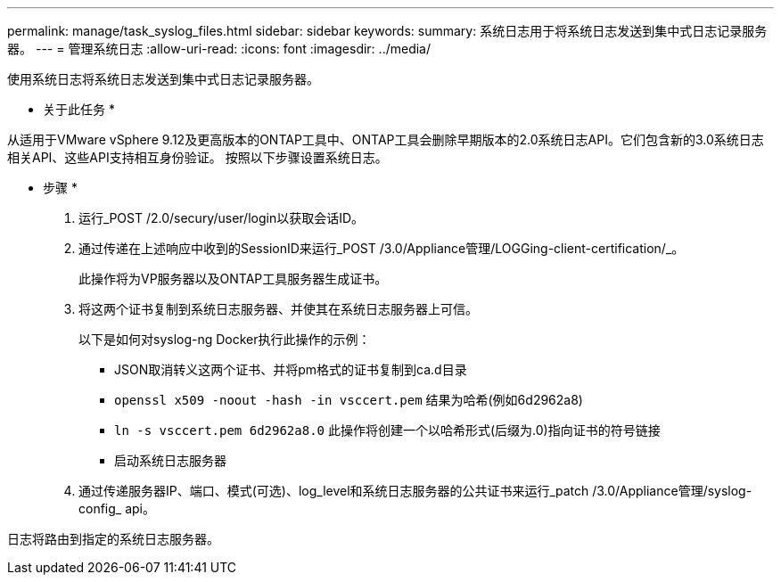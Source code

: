 ---
permalink: manage/task_syslog_files.html 
sidebar: sidebar 
keywords:  
summary: 系统日志用于将系统日志发送到集中式日志记录服务器。 
---
= 管理系统日志
:allow-uri-read: 
:icons: font
:imagesdir: ../media/


[role="lead"]
使用系统日志将系统日志发送到集中式日志记录服务器。

* 关于此任务 *

从适用于VMware vSphere 9.12及更高版本的ONTAP工具中、ONTAP工具会删除早期版本的2.0系统日志API。它们包含新的3.0系统日志相关API、这些API支持相互身份验证。
按照以下步骤设置系统日志。

* 步骤 *

. 运行_POST /2.0/secury/user/login以获取会话ID。
. 通过传递在上述响应中收到的SessionID来运行_POST /3.0/Appliance管理/LOGGing-client-certification/_。
+
此操作将为VP服务器以及ONTAP工具服务器生成证书。

. 将这两个证书复制到系统日志服务器、并使其在系统日志服务器上可信。
+
以下是如何对syslog-ng Docker执行此操作的示例：

+
** JSON取消转义这两个证书、并将pm格式的证书复制到ca.d目录
** `openssl x509 -noout -hash -in vsccert.pem` 结果为哈希(例如6d2962a8)
** `ln -s vsccert.pem 6d2962a8.0` 此操作将创建一个以哈希形式(后缀为.0)指向证书的符号链接
** 启动系统日志服务器


. 通过传递服务器IP、端口、模式(可选)、log_level和系统日志服务器的公共证书来运行_patch /3.0/Appliance管理/syslog-config_ api。


日志将路由到指定的系统日志服务器。
